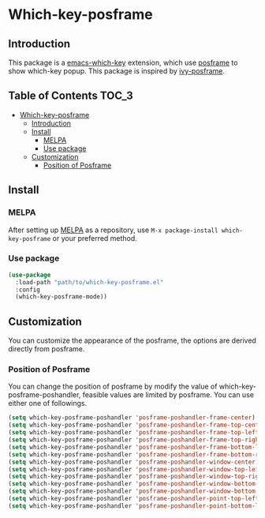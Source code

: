 #+AUTHOR: Yanghao Xie
* Which-key-posframe
  [[https://melpa.org/#/which-key-posframe][file:https://melpa.org/packages/which-key-posframe-badge.svg]] [[https://stable.melpa.org/#/which-key-posframe][file:https://stable.melpa.org/packages/which-key-posframe-badge.svg]]
** Introduction
  This package is a [[https://github.com/justbur/emacs-which-key][emacs-which-key]] extension, which use [[https://github.com/tumashu/posframe][posframe]] to
  show which-key popup. This package is inspired by [[https://github.com/tumashu/ivy-posframe][ivy-posframe]].
  [[./screenshot/which-key-posframe-screenshot.gif]]
** Table of Contents                                                  :TOC_3:
- [[#which-key-posframe][Which-key-posframe]]
  - [[#introduction][Introduction]]
  - [[#install][Install]]
    - [[#melpa][MELPA]]
    - [[#use-package][Use package]]
  - [[#customization][Customization]]
    - [[#position-of-posframe][Position of Posframe]]

** Install
*** MELPA
    After setting up [[http://melpa.org][MELPA]] as a repository, use =M-x package-install which-key-posframe=
    or your preferred method.
*** Use package
#+BEGIN_SRC emacs-lisp :tangle yes
  (use-package
    :load-path "path/to/which-key-posframe.el"
    :config
    (which-key-posframe-mode))
#+END_SRC
** Customization
   You can customize the appearance of the posframe, the options are
   derived directly from posframe.
*** Position of Posframe
    You can change the position of posframe by modify the value of
    which-key-posframe-poshandler, feasible values are limited by
    posframe. You can use either one of followings.
#+BEGIN_SRC emacs-lisp :tangle yes
  (setq which-key-posframe-poshandler 'posframe-poshandler-frame-center)
  (setq which-key-posframe-poshandler 'posframe-poshandler-frame-top-center)
  (setq which-key-posframe-poshandler 'posframe-poshandler-frame-top-left-corner)
  (setq which-key-posframe-poshandler 'posframe-poshandler-frame-top-right-corner)
  (setq which-key-posframe-poshandler 'posframe-poshandler-frame-bottom-left-corner)
  (setq which-key-posframe-poshandler 'posframe-poshandler-frame-bottom-right-corner)
  (setq which-key-posframe-poshandler 'posframe-poshandler-window-center)
  (setq which-key-posframe-poshandler 'posframe-poshandler-window-top-left-corner)
  (setq which-key-posframe-poshandler 'posframe-poshandler-window-top-right-corner)
  (setq which-key-posframe-poshandler 'posframe-poshandler-window-bottom-left-corner)
  (setq which-key-posframe-poshandler 'posframe-poshandler-window-bottom-right-corner)
  (setq which-key-posframe-poshandler 'posframe-poshandler-point-top-left-corner)
  (setq which-key-posframe-poshandler 'posframe-poshandler-point-bottom-left-corner)
#+END_SRC
